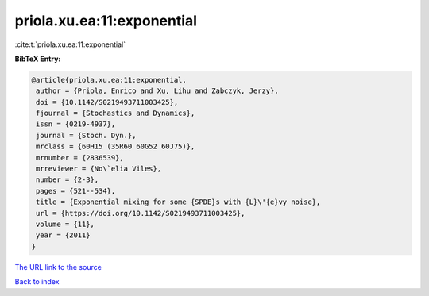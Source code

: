 priola.xu.ea:11:exponential
===========================

:cite:t:`priola.xu.ea:11:exponential`

**BibTeX Entry:**

.. code-block:: bibtex

   @article{priola.xu.ea:11:exponential,
    author = {Priola, Enrico and Xu, Lihu and Zabczyk, Jerzy},
    doi = {10.1142/S0219493711003425},
    fjournal = {Stochastics and Dynamics},
    issn = {0219-4937},
    journal = {Stoch. Dyn.},
    mrclass = {60H15 (35R60 60G52 60J75)},
    mrnumber = {2836539},
    mrreviewer = {No\`elia Viles},
    number = {2-3},
    pages = {521--534},
    title = {Exponential mixing for some {SPDE}s with {L}\'{e}vy noise},
    url = {https://doi.org/10.1142/S0219493711003425},
    volume = {11},
    year = {2011}
   }

`The URL link to the source <ttps://doi.org/10.1142/S0219493711003425}>`__


`Back to index <../By-Cite-Keys.html>`__
